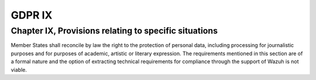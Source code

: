 .. Copyright (C) 2018 Wazuh, Inc.

.. _gdpr_IX:

GDPR IX
=======

Chapter IX, Provisions relating to specific situations
------------------------------------------------------

Member States shall reconcile by law the right to the protection of personal data, including processing for journalistic purposes and for purposes of academic, artistic or literary expression. The requirements mentioned in this section are of a formal nature and the option of extracting technical requirements for compliance through the support of Wazuh is not viable. 